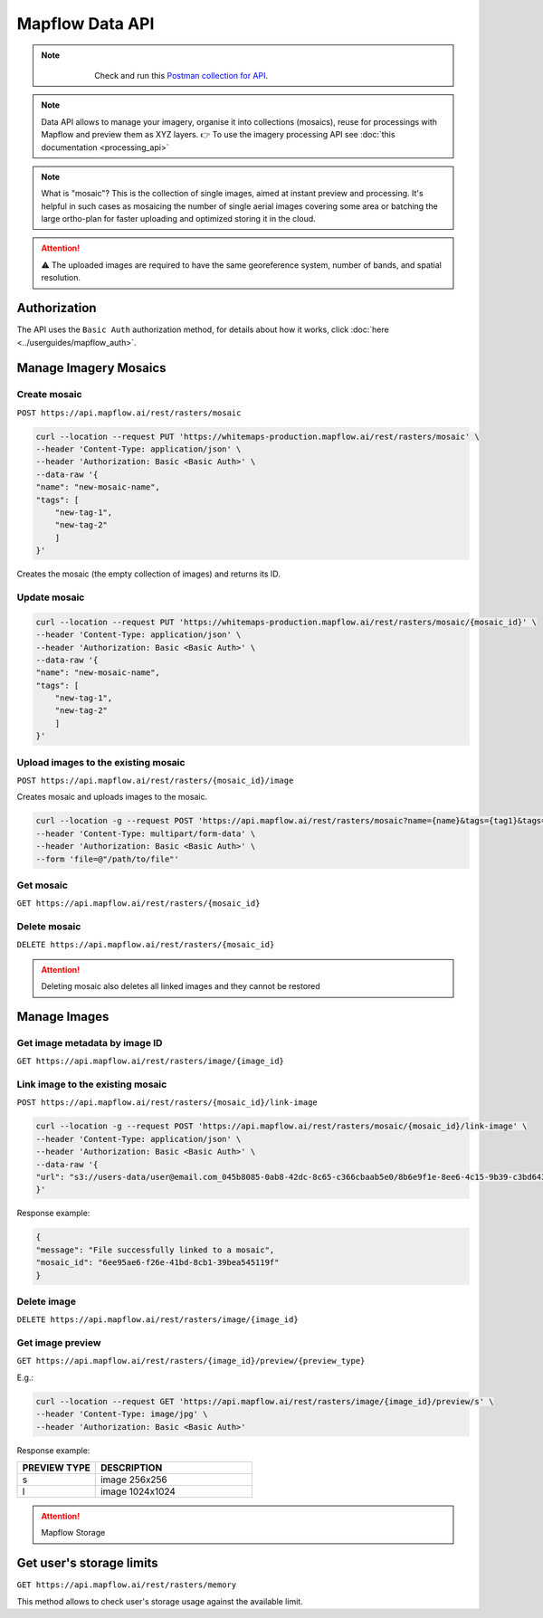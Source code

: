 .. _data-api:

Mapflow Data API
================

.. note::
    .. figure:: _static/postman_logo.png
       :alt: Preview results
       :align: left
       :width: 1cm

   Check and run this `Postman collection for API <https://documenter.getpostman.com/view/5400715/2s935hS7ky>`_.

.. note::
    Data API allows to manage your imagery, organise it into collections (mosaics), reuse for processings with Mapflow and preview them as XYZ layers.
    👉 To use the imagery processing API see :doc:`this documentation <processing_api>`

.. note::
    What is "mosaic"? This is the collection of single images, aimed at instant preview and processing. It's helpful in such cases as mosaicing the number of single aerial images covering some area or batching the large ortho-plan for faster uploading and optimized storing it in the cloud.

.. attention::
    ⚠️ The uploaded images are required to have the same georeference system, number of bands, and spatial resolution.    

Authorization
--------------
The API uses the ``Basic Auth`` authorization method, for details about how it works, click :doc:`here <../userguides/mapflow_auth>`.


Manage Imagery Mosaics
----------------------

Create mosaic
'''''''''''''

``POST https://api.mapflow.ai/rest/rasters/mosaic`` 

.. code:: bash

    curl --location --request PUT 'https://whitemaps-production.mapflow.ai/rest/rasters/mosaic' \
    --header 'Content-Type: application/json' \
    --header 'Authorization: Basic <Basic Auth>' \
    --data-raw '{
    "name": "new-mosaic-name",
    "tags": [
        "new-tag-1",
        "new-tag-2"
        ]
    }'

Creates the mosaic (the empty collection of images) and returns its ID. 

Update mosaic
''''''''''''''

.. code:: bash

    curl --location --request PUT 'https://whitemaps-production.mapflow.ai/rest/rasters/mosaic/{mosaic_id}' \
    --header 'Content-Type: application/json' \
    --header 'Authorization: Basic <Basic Auth>' \
    --data-raw '{
    "name": "new-mosaic-name",
    "tags": [
        "new-tag-1",
        "new-tag-2"
        ]
    }'

Upload images to the existing mosaic
''''''''''''''''''''''''''''''''''''''

``POST https://api.mapflow.ai/rest/rasters/{mosaic_id}/image`` 

Creates mosaic and uploads images to the mosaic.

.. code:: bash

    curl --location -g --request POST 'https://api.mapflow.ai/rest/rasters/mosaic?name={name}&tags={tag1}&tags={tag2}' \
    --header 'Content-Type: multipart/form-data' \
    --header 'Authorization: Basic <Basic Auth>' \
    --form 'file=@"/path/to/file"'

Get mosaic
'''''''''''

``GET https://api.mapflow.ai/rest/rasters/{mosaic_id}`` 

Delete mosaic
''''''''''''''

``DELETE https://api.mapflow.ai/rest/rasters/{mosaic_id}`` 

.. attention::
    Deleting mosaic also deletes all linked images and they cannot be restored

Manage Images
-------------

Get image metadata by image ID
''''''''''''''''''''''''''''''''

``GET https://api.mapflow.ai/rest/rasters/image/{image_id}``

Link image to the existing mosaic
''''''''''''''''''''''''''''''''''''

``POST https://api.mapflow.ai/rest/rasters/{mosaic_id}/link-image``

.. code:: bash

    curl --location -g --request POST 'https://api.mapflow.ai/rest/rasters/mosaic/{mosaic_id}/link-image' \
    --header 'Content-Type: application/json' \
    --header 'Authorization: Basic <Basic Auth>' \
    --data-raw '{
    "url": "s3://users-data/user@email.com_045b8085-0ab8-42dc-8c65-c366cbaab5e0/8b6e9f1e-8ee6-4c15-9b39-c3bd6431f3f6/cog/area-5911389.tif"
    }'

Response example:

.. code:: json

    {
    "message": "File successfully linked to a mosaic",
    "mosaic_id": "6ee95ae6-f26e-41bd-8cb1-39bea545119f"
    }

Delete image
''''''''''''

``DELETE https://api.mapflow.ai/rest/rasters/image/{image_id}``

Get image preview
''''''''''''''''''

``GET https://api.mapflow.ai/rest/rasters/{image_id}/preview/{preview_type}``

E.g.:

.. code:: bash

    curl --location --request GET 'https://api.mapflow.ai/rest/rasters/image/{image_id}/preview/s' \
    --header 'Content-Type: image/jpg' \
    --header 'Authorization: Basic <Basic Auth>'

Response example:

.. image:: _static/data_api/response_preview_s.jpeg
    :alt: Image preview 
    :align: left


.. list-table::
    :widths: 10 20
    :header-rows: 1

    * - PREVIEW TYPE
      - DESCRIPTION
    * - s
      - image 256x256
    * - l
      - image 1024x1024


.. attention::
    Mapflow Storage

Get user's storage limits
-------------------------

``GET https://api.mapflow.ai/rest/rasters/memory``

This method allows to check user's storage usage against the available limit.


